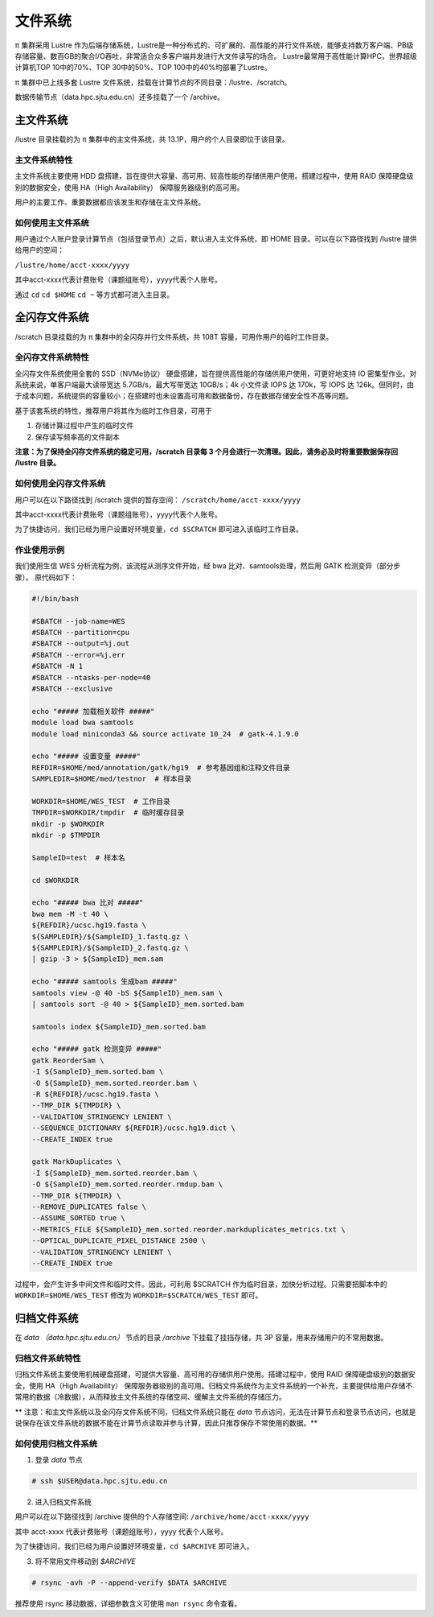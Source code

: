 ********
文件系统
********

π 集群采用 Lustre 作为后端存储系统，Lustre是一种分布式的、可扩展的、高性能的并行文件系统，能够支持数万客户端、PB级存储容量、数百GB的聚合I/O吞吐，非常适合众多客户端并发进行大文件读写的场合。
Lustre最常用于高性能计算HPC，世界超级计算机TOP 10中的70%、TOP 30中的50%、TOP 100中的40%均部署了Lustre。

π 集群中已上线多套 Lustre 文件系统，挂载在计算节点的不同目录：/lustre、/scratch。

数据传输节点（data.hpc.sjtu.edu.cn）还多挂载了一个 /archive。


主文件系统
==========

/lustre 目录挂载的为 π 集群中的主文件系统，共 13.1P，用户的个人目录即位于该目录。

主文件系统特性
--------------

主文件系统主要使用 HDD 盘搭建，旨在提供大容量、高可用、较高性能的存储供用户使用。搭建过程中，使用 RAID 保障硬盘级别的数据安全，使用 HA（High Availability） 保障服务器级别的高可用。

用户的主要工作、重要数据都应该发生和存储在主文件系统。

如何使用主文件系统
------------------

用户通过个人账户登录计算节点（包括登录节点）之后，默认进入主文件系统，即 HOME 目录。可以在以下路径找到 /lustre 提供给用户的空间： 

``/lustre/home/acct-xxxx/yyyy``

其中acct-xxxx代表计费账号（课题组账号），yyyy代表个人账号。

通过 ``cd`` ``cd $HOME`` ``cd ~`` 等方式都可进入主目录。


全闪存文件系统
==============

/scratch 目录挂载的为 π 集群中的全闪存并行文件系统，共 108T 容量，可用作用户的临时工作目录。

全闪存文件系统特性
------------------

全闪存文件系统使用全套的 SSD（NVMe协议） 硬盘搭建，旨在提供高性能的存储供用户使用，可更好地支持 IO 密集型作业。对系统来说，单客户端最大读带宽达 5.7GB/s，最大写带宽达 10GB/s；4k 小文件读 IOPS 达 170k，写 IOPS 达 126k。但同时，由于成本问题，系统提供的容量较小；在搭建时也未设置高可用和数据备份，存在数据存储安全性不高等问题。

基于该套系统的特性，推荐用户将其作为临时工作目录，可用于

1. 存储计算过程中产生的临时文件

2. 保存读写频率高的文件副本


**注意：为了保持全闪存文件系统的稳定可用，/scratch 目录每 3 个月会进行一次清理。因此，请务必及时将重要数据保存回 /lustre 目录。**

如何使用全闪存文件系统
----------------------

用户可以在以下路径找到 /scratch 提供的暂存空间： 
``/scratch/home/acct-xxxx/yyyy``

其中acct-xxxx代表计费账号（课题组账号），yyyy代表个人账号。

为了快捷访问，我们已经为用户设置好环境变量，``cd $SCRATCH`` 即可进入该临时工作目录。

作业使用示例
------------

我们使用生信 WES 分析流程为例，该流程从测序文件开始，经 bwa 比对、samtools处理，然后用 GATK 检测变异（部分步骤）。 原代码如下：

.. code:: bash

    #!/bin/bash

    #SBATCH --job-name=WES
    #SBATCH --partition=cpu
    #SBATCH --output=%j.out
    #SBATCH --error=%j.err
    #SBATCH -N 1
    #SBATCH --ntasks-per-node=40
    #SBATCH --exclusive

    echo "##### 加载相关软件 #####"
    module load bwa samtools  
    module load miniconda3 && source activate 10_24  # gatk-4.1.9.0

    echo "##### 设置变量 #####"
    REFDIR=$HOME/med/annotation/gatk/hg19  # 参考基因组和注释文件目录
    SAMPLEDIR=$HOME/med/testnor  # 样本目录

    WORKDIR=$HOME/WES_TEST  # 工作目录
    TMPDIR=$WORKDIR/tmpdir  # 临时缓存目录
    mkdir -p $WORKDIR
    mkdir -p $TMPDIR

    SampleID=test  # 样本名

    cd $WORKDIR

    echo "##### bwa 比对 #####"
    bwa mem -M -t 40 \
    ${REFDIR}/ucsc.hg19.fasta \
    ${SAMPLEDIR}/${SampleID}_1.fastq.gz \
    ${SAMPLEDIR}/${SampleID}_2.fastq.gz \
    | gzip -3 > ${SampleID}_mem.sam

    echo "##### samtools 生成bam #####"
    samtools view -@ 40 -bS ${SampleID}_mem.sam \
    | samtools sort -@ 40 > ${SampleID}_mem.sorted.bam

    samtools index ${SampleID}_mem.sorted.bam

    echo "##### gatk 检测变异 #####"
    gatk ReorderSam \
    -I ${SampleID}_mem.sorted.bam \
    -O ${SampleID}_mem.sorted.reorder.bam \
    -R ${REFDIR}/ucsc.hg19.fasta \
    --TMP_DIR ${TMPDIR} \
    --VALIDATION_STRINGENCY LENIENT \
    --SEQUENCE_DICTIONARY ${REFDIR}/ucsc.hg19.dict \
    --CREATE_INDEX true

    gatk MarkDuplicates \
    -I ${SampleID}_mem.sorted.reorder.bam \
    -O ${SampleID}_mem.sorted.reorder.rmdup.bam \
    --TMP_DIR ${TMPDIR} \
    --REMOVE_DUPLICATES false \
    --ASSUME_SORTED true \
    --METRICS_FILE ${SampleID}_mem.sorted.reorder.markduplicates_metrics.txt \
    --OPTICAL_DUPLICATE_PIXEL_DISTANCE 2500 \
    --VALIDATION_STRINGENCY LENIENT \
    --CREATE_INDEX true

过程中，会产生许多中间文件和临时文件。因此，可利用 $SCRATCH 作为临时目录，加快分析过程。只需要把脚本中的 ``WORKDIR=$HOME/WES_TEST`` 修改为 ``WORKDIR=$SCRATCH/WES_TEST`` 即可。


归档文件系统
============

在 `data （data.hpc.sjtu.edu.cn）` 节点的目录 `/archive` 下挂载了挂挡存储，共 3P 容量，用来存储用户的不常用数据。

归档文件系统特性
----------------

归档文件系统主要使用机械硬盘搭建，可提供大容量、高可用的存储供用户使用。搭建过程中，使用 RAID 保障硬盘级别的数据安全，使用 HA（High Availability） 保障服务器级别的高可用。归档文件系统作为主文件系统的一个补充，主要提供给用户存储不常用的数据（冷数据），从而释放主文件系统的存储空间、缓解主文件系统的存储压力。

** 注意：和主文件系统以及全闪存文件系统不同，归档文件系统只能在 `data` 节点访问，无法在计算节点和登录节点访问，也就是说保存在该文件系统的数据不能在计算节点读取并参与计算，因此只推荐保存不常使用的数据。**


如何使用归档文件系统
--------------------

(1) 登录 `data` 节点

.. code::

    # ssh $USER@data.hpc.sjtu.edu.cn

(2) 进入归档文件系统

用户可以在以下路径找到 /archive 提供的个人存储空间: ``/archive/home/acct-xxxx/yyyy``

其中 acct-xxxx 代表计费账号（课题组账号），yyyy 代表个人账号。

为了快捷访问，我们已经为用户设置好环境变量，``cd $ARCHIVE`` 即可进入。


(3) 将不常用文件移动到 `$ARCHIVE`

.. code::

    # rsync -avh -P --append-verify $DATA $ARCHIVE

推荐使用 rsync 移动数据，详细参数含义可使用 ``man rsync`` 命令查看。
